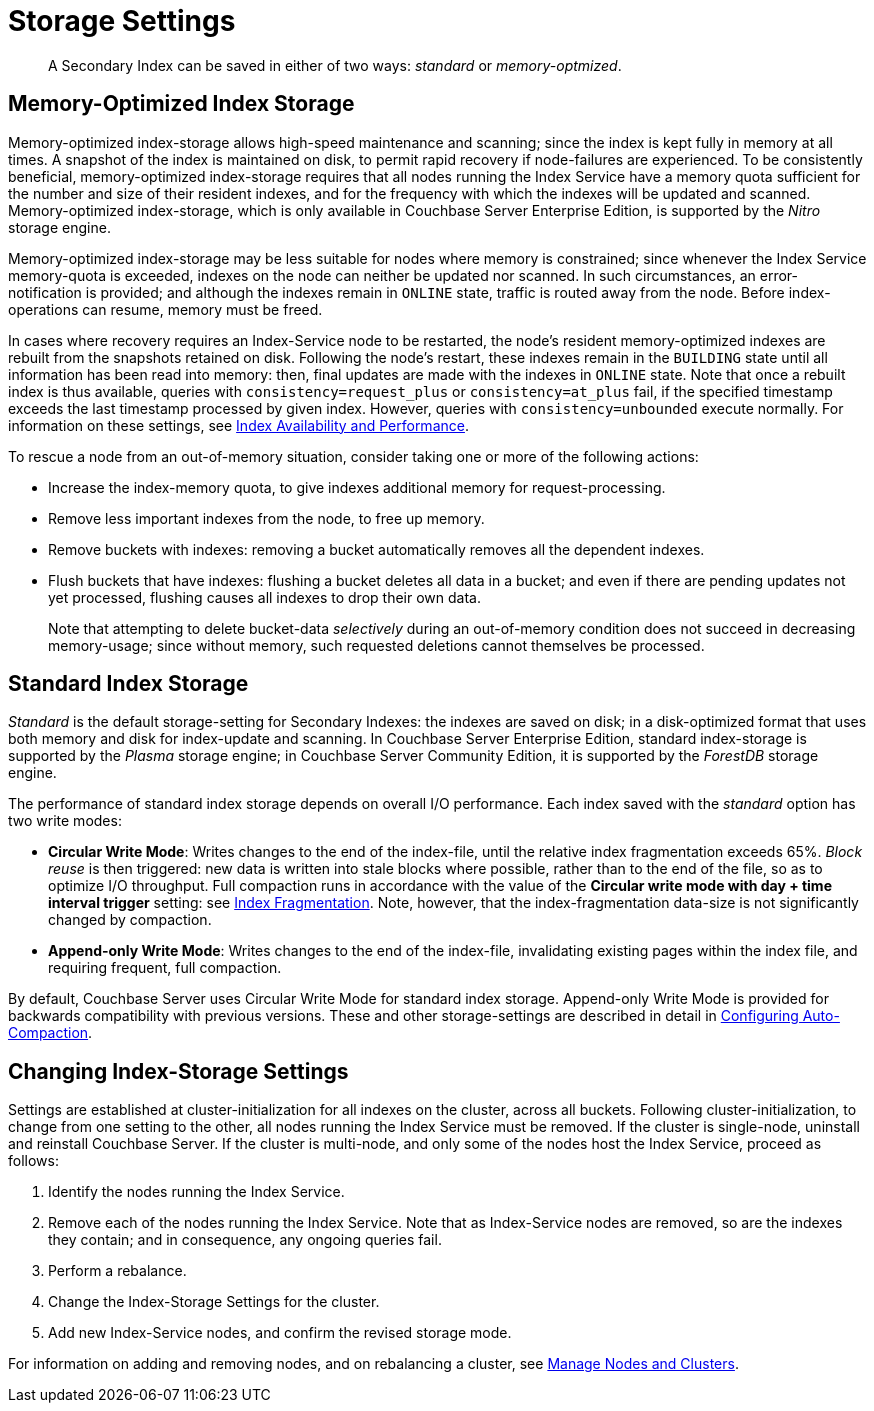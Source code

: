 = Storage Settings
:page-aliases: indexes:storage-modes,understanding-couchbase:services-and-indexes/indexes/storage-modes

[abstract]
A Secondary Index can be saved in either of two ways: _standard_ or _memory-optmized_.

[#memopt-gsi2]
== Memory-Optimized Index Storage

Memory-optimized index-storage allows high-speed maintenance and scanning; since the index is kept fully in memory at all times.
A snapshot of the index is maintained on disk, to permit rapid recovery if node-failures are experienced.
To be consistently beneficial, memory-optimized index-storage requires that all nodes running the Index Service have a memory quota sufficient for the number and size of their resident indexes, and for the frequency with which the indexes will be updated and scanned.
Memory-optimized index-storage, which is only available in Couchbase Server Enterprise Edition, is supported by the _Nitro_ storage engine.

Memory-optimized index-storage may be less suitable for nodes where memory is constrained; since whenever the Index Service memory-quota is exceeded, indexes on the node can neither be updated nor scanned.
In such circumstances, an error-notification is provided; and although the indexes remain in `ONLINE` state, traffic is routed away from the node.
Before index-operations can resume, memory must be freed.

In cases where recovery requires an Index-Service node to be restarted, the node's resident memory-optimized indexes are rebuilt from the snapshots retained on disk.
Following the node's restart, these indexes remain in the `BUILDING` state until all information has been read into memory: then, final updates are made with the indexes in `ONLINE` state.
Note that once a rebuilt index is thus available, queries with `consistency=request_plus` or `consistency=at_plus` fail, if the specified timestamp exceeds the last timestamp processed by given index.
However, queries with `consistency=unbounded` execute normally.
For information on these settings, see xref:services-and-indexes/indexes/index-replication.adoc[Index Availability and Performance].

To rescue a node from an out-of-memory situation, consider taking one or more of the following actions:

* Increase the index-memory quota, to give indexes additional memory for request-processing.
* Remove less important indexes from the node, to free up memory.
* Remove buckets with indexes: removing a bucket automatically removes all the dependent indexes.
* Flush buckets that have indexes: flushing a bucket deletes all data in a bucket; and even if there are pending updates not yet processed, flushing causes all indexes to drop their own data.
+
Note that attempting to delete bucket-data _selectively_ during an out-of-memory condition does not succeed in decreasing memory-usage; since without memory, such requested deletions cannot themselves be processed.

[#std-gsi2]
== Standard Index Storage

_Standard_ is the default storage-setting for Secondary Indexes: the indexes are saved on disk; in a disk-optimized format that uses both memory and disk for index-update and scanning. In Couchbase Server Enterprise Edition, standard index-storage is supported by the _Plasma_ storage engine; in Couchbase Server Community Edition, it is supported by the _ForestDB_ storage engine.

The performance of standard index storage depends on overall I/O performance.
Each index saved with the _standard_ option has two write modes:

* *Circular Write Mode*: Writes changes to the end of the index-file, until the relative index fragmentation exceeds 65%.
_Block reuse_ is then triggered: new data is written into stale blocks where possible, rather than to the end of the file, so as to optimize I/O throughput.
Full compaction runs in accordance with the value of the *Circular write mode with day + time interval trigger* setting: see
xref:manage:manage-settings/configure-compact-settings.adoc#index-fragmentation[Index Fragmentation].
Note, however, that the index-fragmentation data-size is not significantly changed by compaction.
* *Append-only Write Mode*: Writes changes to the end of the index-file, invalidating existing pages within the index file, and requiring frequent, full compaction.

By default, Couchbase Server uses Circular Write Mode for standard index storage.
Append-only Write Mode is provided for backwards compatibility with previous versions.
These and other storage-settings are described in detail in xref:manage:manage-settings/configure-compact-settings.adoc[Configuring Auto-Compaction].

== Changing Index-Storage Settings

Settings are established at cluster-initialization for all indexes on the cluster, across all buckets.
Following cluster-initialization, to change from one setting to the other, all nodes running the Index Service must be removed.
If the cluster is single-node, uninstall and reinstall Couchbase Server.
If the cluster is multi-node, and only some of the nodes host the Index Service, proceed as follows:

. Identify the nodes running the Index Service.
. Remove each of the nodes running the Index Service.
Note that as Index-Service nodes are removed, so are the indexes they contain; and in consequence, any ongoing queries fail.
. Perform a rebalance.
. Change the Index-Storage Settings for the cluster.
. Add new Index-Service nodes, and confirm the revised storage mode.

For information on adding and removing nodes, and on rebalancing a cluster, see
xref:manage:manage-nodes/node-management-overview.adoc[Manage
Nodes and Clusters].
